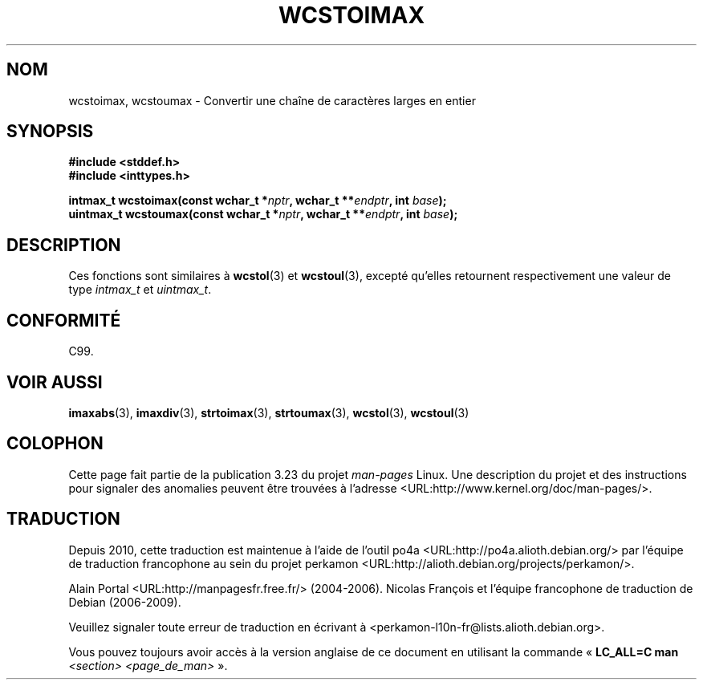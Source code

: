 .\" Copyright (c) 2003 Andries Brouwer (aeb@cwi.nl)
.\"
.\" This is free documentation; you can redistribute it and/or
.\" modify it under the terms of the GNU General Public License as
.\" published by the Free Software Foundation; either version 2 of
.\" the License, or (at your option) any later version.
.\"
.\" The GNU General Public License's references to "object code"
.\" and "executables" are to be interpreted as the output of any
.\" document formatting or typesetting system, including
.\" intermediate and printed output.
.\"
.\" This manual is distributed in the hope that it will be useful,
.\" but WITHOUT ANY WARRANTY; without even the implied warranty of
.\" MERCHANTABILITY or FITNESS FOR A PARTICULAR PURPOSE.  See the
.\" GNU General Public License for more details.
.\"
.\" You should have received a copy of the GNU General Public
.\" License along with this manual; if not, write to the Free
.\" Software Foundation, Inc., 59 Temple Place, Suite 330, Boston, MA 02111,
.\" USA.
.\"
.\"*******************************************************************
.\"
.\" This file was generated with po4a. Translate the source file.
.\"
.\"*******************************************************************
.TH WCSTOIMAX 3 "1er novembre 2003" "" "Manuel du programmeur Linux"
.SH NOM
wcstoimax, wcstoumax \- Convertir une chaîne de caractères larges en entier
.SH SYNOPSIS
.nf
\fB#include <stddef.h>\fP
.br
\fB#include <inttypes.h>\fP
.sp
\fBintmax_t wcstoimax(const wchar_t *\fP\fInptr\fP\fB, wchar_t **\fP\fIendptr\fP\fB, int \fP\fIbase\fP\fB);\fP
.br
\fBuintmax_t wcstoumax(const wchar_t *\fP\fInptr\fP\fB, wchar_t **\fP\fIendptr\fP\fB, int \fP\fIbase\fP\fB);\fP
.fi
.SH DESCRIPTION
Ces fonctions sont similaires à \fBwcstol\fP(3) et \fBwcstoul\fP(3), excepté
qu'elles retournent respectivement une valeur de type \fIintmax_t\fP et
\fIuintmax_t\fP.
.SH CONFORMITÉ
C99.
.SH "VOIR AUSSI"
.\" FIXME . the pages referred to by the following xrefs are not yet written
\fBimaxabs\fP(3), \fBimaxdiv\fP(3), \fBstrtoimax\fP(3), \fBstrtoumax\fP(3),
\fBwcstol\fP(3), \fBwcstoul\fP(3)
.SH COLOPHON
Cette page fait partie de la publication 3.23 du projet \fIman\-pages\fP
Linux. Une description du projet et des instructions pour signaler des
anomalies peuvent être trouvées à l'adresse
<URL:http://www.kernel.org/doc/man\-pages/>.
.SH TRADUCTION
Depuis 2010, cette traduction est maintenue à l'aide de l'outil
po4a <URL:http://po4a.alioth.debian.org/> par l'équipe de
traduction francophone au sein du projet perkamon
<URL:http://alioth.debian.org/projects/perkamon/>.
.PP
Alain Portal <URL:http://manpagesfr.free.fr/>\ (2004-2006).
Nicolas François et l'équipe francophone de traduction de Debian\ (2006-2009).
.PP
Veuillez signaler toute erreur de traduction en écrivant à
<perkamon\-l10n\-fr@lists.alioth.debian.org>.
.PP
Vous pouvez toujours avoir accès à la version anglaise de ce document en
utilisant la commande
«\ \fBLC_ALL=C\ man\fR \fI<section>\fR\ \fI<page_de_man>\fR\ ».

